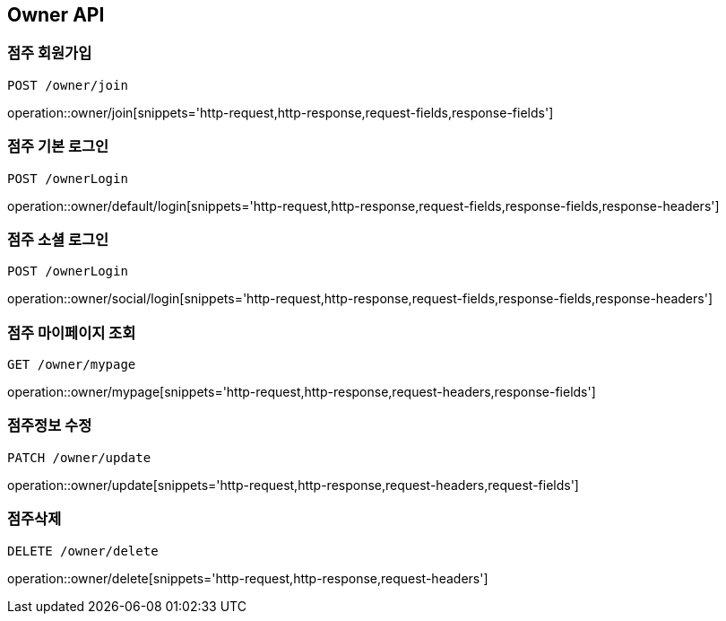 [[Owner-API]]
== Owner API

[[Owner-join]]
=== 점주 회원가입
`POST /owner/join`

operation::owner/join[snippets='http-request,http-response,request-fields,response-fields']

[[Owner-default-login]]
=== 점주 기본 로그인
`POST /ownerLogin`

operation::owner/default/login[snippets='http-request,http-response,request-fields,response-fields,response-headers']

[[Owner-social-login]]
=== 점주 소셜 로그인
`POST /ownerLogin`

operation::owner/social/login[snippets='http-request,http-response,request-fields,response-fields,response-headers']

[[Owner-mypage]]
=== 점주 마이페이지 조회
`GET /owner/mypage`

operation::owner/mypage[snippets='http-request,http-response,request-headers,response-fields']

[[Owner-update]]
=== 점주정보 수정
`PATCH /owner/update`

operation::owner/update[snippets='http-request,http-response,request-headers,request-fields']

[[Owner-delete]]
=== 점주삭제
`DELETE /owner/delete`

operation::owner/delete[snippets='http-request,http-response,request-headers']